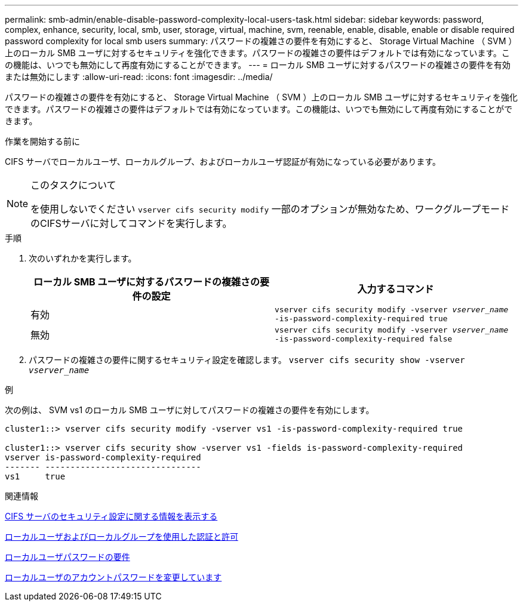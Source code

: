 ---
permalink: smb-admin/enable-disable-password-complexity-local-users-task.html 
sidebar: sidebar 
keywords: password, complex, enhance, security, local, smb, user, storage, virtual, machine, svm, reenable, enable, disable, enable or disable required password complexity for local smb users 
summary: パスワードの複雑さの要件を有効にすると、 Storage Virtual Machine （ SVM ）上のローカル SMB ユーザに対するセキュリティを強化できます。パスワードの複雑さの要件はデフォルトでは有効になっています。この機能は、いつでも無効にして再度有効にすることができます。 
---
= ローカル SMB ユーザに対するパスワードの複雑さの要件を有効または無効にします
:allow-uri-read: 
:icons: font
:imagesdir: ../media/


[role="lead"]
パスワードの複雑さの要件を有効にすると、 Storage Virtual Machine （ SVM ）上のローカル SMB ユーザに対するセキュリティを強化できます。パスワードの複雑さの要件はデフォルトでは有効になっています。この機能は、いつでも無効にして再度有効にすることができます。

.作業を開始する前に
CIFS サーバでローカルユーザ、ローカルグループ、およびローカルユーザ認証が有効になっている必要があります。

[NOTE]
.このタスクについて
====
を使用しないでください `vserver cifs security modify` 一部のオプションが無効なため、ワークグループモードのCIFSサーバに対してコマンドを実行します。

====
.手順
. 次のいずれかを実行します。
+
|===
| ローカル SMB ユーザに対するパスワードの複雑さの要件の設定 | 入力するコマンド 


 a| 
有効
 a| 
`vserver cifs security modify -vserver _vserver_name_ -is-password-complexity-required true`



 a| 
無効
 a| 
`vserver cifs security modify -vserver _vserver_name_ -is-password-complexity-required false`

|===
. パスワードの複雑さの要件に関するセキュリティ設定を確認します。 `vserver cifs security show -vserver _vserver_name_`


.例
次の例は、 SVM vs1 のローカル SMB ユーザに対してパスワードの複雑さの要件を有効にします。

[listing]
----
cluster1::> vserver cifs security modify -vserver vs1 -is-password-complexity-required true

cluster1::> vserver cifs security show -vserver vs1 -fields is-password-complexity-required
vserver is-password-complexity-required
------- -------------------------------
vs1     true
----
.関連情報
xref:display-server-security-settings-task.adoc[CIFS サーバのセキュリティ設定に関する情報を表示する]

xref:local-users-groups-concepts-concept.adoc[ローカルユーザおよびローカルグループを使用した認証と許可]

xref:requirements-local-user-passwords-concept.adoc[ローカルユーザパスワードの要件]

xref:change-local-user-account-passwords-task.adoc[ローカルユーザのアカウントパスワードを変更しています]
